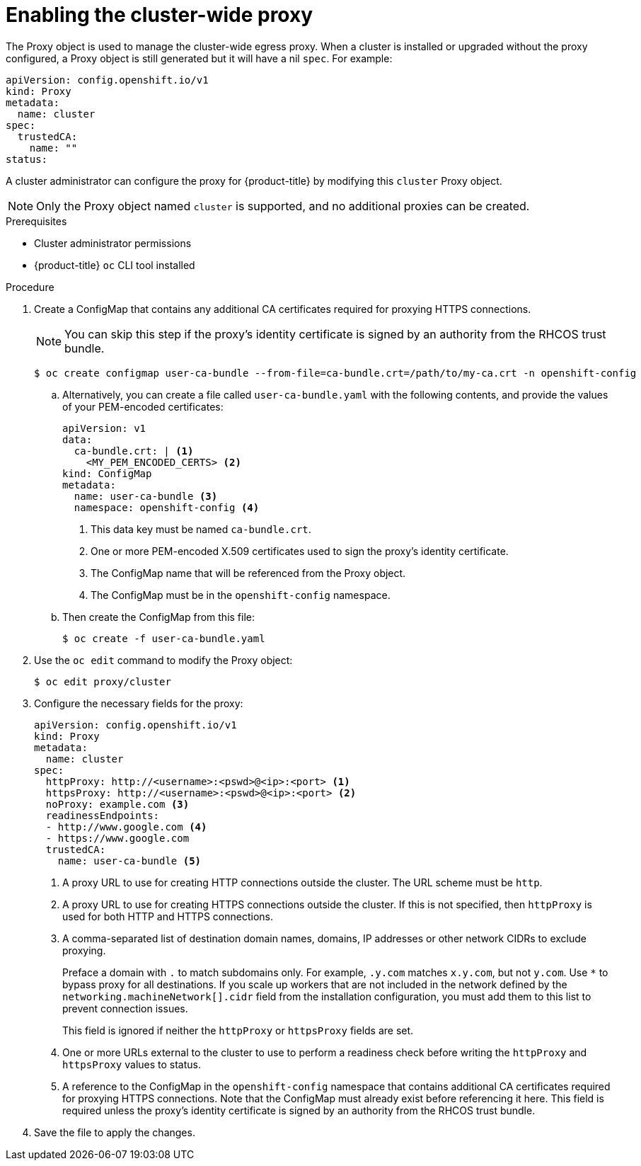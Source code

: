 // Module included in the following assemblies:
//
// * networking/configuring-a-custom-pki.adoc
// * networking/enable-cluster-wide-proxy.adoc
// * post_installation_configuration/network-configuration.adoc

[id="nw-proxy-configure-object_{context}"]
= Enabling the cluster-wide proxy

The Proxy object is used to manage the cluster-wide egress proxy. When a cluster is
installed or upgraded without the proxy configured, a Proxy object is still
generated but it will have a nil `spec`. For example:

[source,yaml]
----
apiVersion: config.openshift.io/v1
kind: Proxy
metadata:
  name: cluster
spec:
  trustedCA:
    name: ""
status:
----

A cluster administrator can configure the proxy for {product-title} by modifying
this `cluster` Proxy object.

[NOTE]
====
Only the Proxy object named `cluster` is supported, and no additional
proxies can be created.
====
.Prerequisites

* Cluster administrator permissions
* {product-title} `oc` CLI tool installed

.Procedure

. Create a ConfigMap that contains any additional CA certificates required for
proxying HTTPS connections.
+
[NOTE]
====
You can skip this step if the proxy’s identity certificate is signed by an
authority from the RHCOS trust bundle.
====
+
[source,terminal]
----
$ oc create configmap user-ca-bundle --from-file=ca-bundle.crt=/path/to/my-ca.crt -n openshift-config
----
+
.. Alternatively, you can create a file called `user-ca-bundle.yaml` with the following contents, and provide the values of your PEM-encoded certificates:
+
[source,yaml]
----
apiVersion: v1
data:
  ca-bundle.crt: | <1>
    <MY_PEM_ENCODED_CERTS> <2>
kind: ConfigMap
metadata:
  name: user-ca-bundle <3>
  namespace: openshift-config <4>
----
<1> This data key must be named `ca-bundle.crt`.
<2> One or more PEM-encoded X.509 certificates used to sign the proxy's
identity certificate.
<3> The ConfigMap name that will be referenced from the Proxy object.
<4> The ConfigMap must be in the `openshift-config` namespace.
+
.. Then create the ConfigMap from this file:
+
[source,terminal]
----
$ oc create -f user-ca-bundle.yaml
----

. Use the `oc edit` command to modify the Proxy object:
+
[source,terminal]
----
$ oc edit proxy/cluster
----

. Configure the necessary fields for the proxy:
+
[source,yaml]
----
apiVersion: config.openshift.io/v1
kind: Proxy
metadata:
  name: cluster
spec:
  httpProxy: http://<username>:<pswd>@<ip>:<port> <1>
  httpsProxy: http://<username>:<pswd>@<ip>:<port> <2>
  noProxy: example.com <3>
  readinessEndpoints:
  - http://www.google.com <4>
  - https://www.google.com
  trustedCA:
    name: user-ca-bundle <5>
----
+
--
<1> A proxy URL to use for creating HTTP connections outside the cluster. The
URL scheme must be `http`.
<2> A proxy URL to use for creating HTTPS connections outside the cluster. If
this is not specified, then `httpProxy` is used for both HTTP and HTTPS
connections.
<3> A comma-separated list of destination domain names, domains, IP addresses or
other network CIDRs to exclude proxying.
+
Preface a domain with `.` to match subdomains only. For example, `.y.com` matches `x.y.com`, but not `y.com`. Use `*` to bypass proxy for all destinations.
If you scale up workers that are not included in the network defined by the `networking.machineNetwork[].cidr` field from the installation configuration, you must add them to this list to prevent connection issues.
+
This field is ignored if neither the `httpProxy` or `httpsProxy` fields are set.
<4> One or more URLs external to the cluster to use to perform a readiness check
before writing the `httpProxy` and `httpsProxy` values to status.
<5> A reference to the ConfigMap in the `openshift-config` namespace that
contains additional CA certificates required for proxying HTTPS connections.
Note that the ConfigMap must already exist before referencing it here. This
field is required unless the proxy's identity certificate is signed by an
authority from the RHCOS trust bundle.
--

. Save the file to apply the changes.
